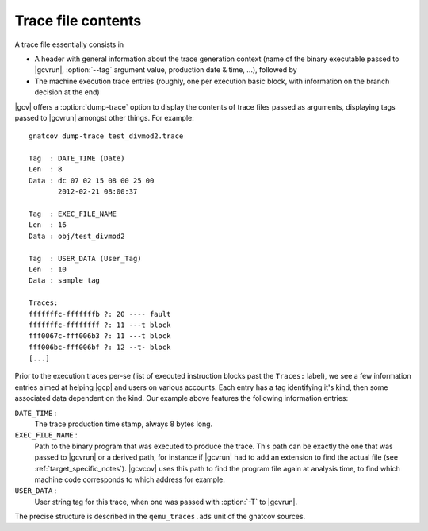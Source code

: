 *******************
Trace file contents
*******************

A trace file essentially consists in

* A header with general information about the trace generation context (name
  of the binary executable passed to |gcvrun|, :option:`--tag` argument value,
  production date & time, ...), followed by

* The machine execution trace entries (roughly, one per execution basic block,
  with information on the branch decision at the end)

|gcv| offers a :option:`dump-trace` option to display the contents of trace
files passed as arguments, displaying tags passed to |gcvrun| amongst other
things. For example::

   gnatcov dump-trace test_divmod2.trace

   Tag  : DATE_TIME (Date)
   Len  : 8
   Data : dc 07 02 15 08 00 25 00
          2012-02-21 08:00:37

   Tag  : EXEC_FILE_NAME
   Len  : 16
   Data : obj/test_divmod2

   Tag  : USER_DATA (User_Tag)
   Len  : 10
   Data : sample tag

   Traces:
   fffffffc-fffffffb ?: 20 ---- fault
   fffffffc-ffffffff ?: 11 ---t block
   fff0067c-fff006b3 ?: 11 ---t block
   fff006bc-fff006bf ?: 12 --t- block
   [...]

Prior to the execution traces per-se (list of executed instruction blocks past
the ``Traces:`` label), we see a few information entries aimed at helping
|gcp| and users on various accounts. Each entry has a tag identifying it's
kind, then some associated data dependent on the kind. Our example above
features the following information entries:

``DATE_TIME`` :
  The trace production time stamp, always 8 bytes long.

``EXEC_FILE_NAME`` :
  Path to the binary program that was executed to produce the trace. This path
  can be exactly the one that was passed to |gcvrun| or a derived path, for
  instance if |gcvrun| had to add an extension to find the actual file (see
  :ref:`target_specific_notes`). |gcvcov| uses this path to find the program
  file again at analysis time, to find which machine code corresponds to which
  address for example.

``USER_DATA`` :
  User string tag for this trace, when one was passed with :option:`-T`
  to |gcvrun|.

The precise structure is described in the ``qemu_traces.ads`` unit of the
gnatcov sources.

